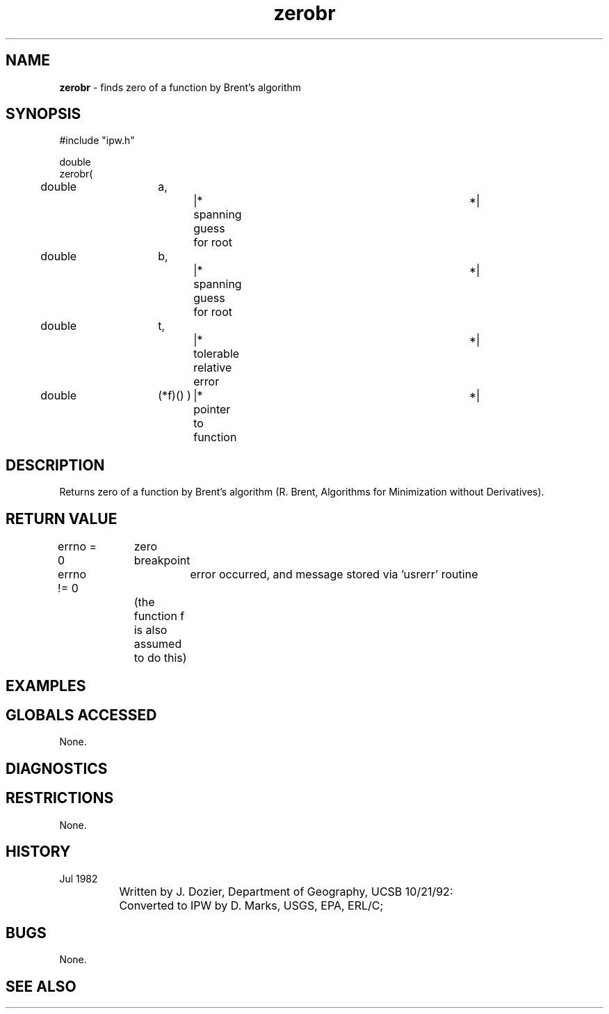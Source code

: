 .TH "zerobr" "3" "5 November 2015" "IPW v2" "IPW Library Functions"
.SH NAME
.PP
\fBzerobr\fP - finds zero of a function by Brent's algorithm
.SH SYNOPSIS
.sp
.nf
.ft CR
#include "ipw.h"

double
zerobr(
	double	a,		|* spanning guess for root	*|
	double	b,		|* spanning guess for root	*|
	double	t,		|* tolerable relative error	*|
	double	(*f)() )	|* pointer to function		*|

.ft R
.fi
.SH DESCRIPTION
.PP
Returns zero of a function by Brent's algorithm (R. Brent,
Algorithms for Minimization without Derivatives).
.SH RETURN VALUE
.sp
.nf
.ft CR
     errno = 0	zero breakpoint
.ft R
.fi

.PP
errno != 0	error occurred, and message stored via 'usrerr' routine
.sp
.nf
.ft CR
		(the function f is also assumed to do this)
.ft R
.fi
.SH EXAMPLES
.SH GLOBALS ACCESSED
.PP
None.
.SH DIAGNOSTICS
.SH RESTRICTIONS
.PP
None.
.SH HISTORY
.TP
Jul 1982
	Written by J. Dozier, Department of Geography, UCSB
10/21/92:	Converted to IPW by D. Marks, USGS, EPA, ERL/C;
.SH BUGS
.PP
None.
.SH SEE ALSO
